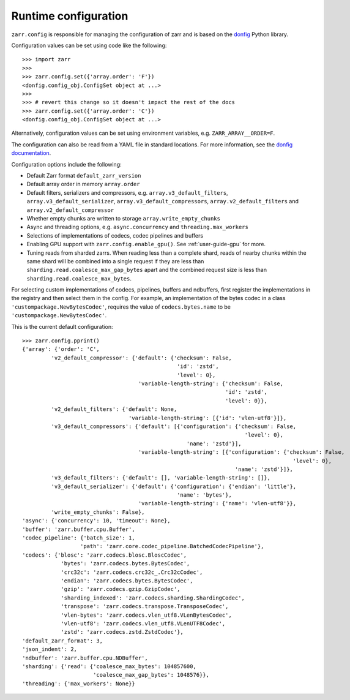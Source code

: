 .. _user-guide-config:

Runtime configuration
=====================

``zarr.config`` is responsible for managing the configuration of zarr and
is based on the `donfig <https://github.com/pytroll/donfig>`_ Python library.

Configuration values can be set using code like the following::

   >>> import zarr
   >>>
   >>> zarr.config.set({'array.order': 'F'})
   <donfig.config_obj.ConfigSet object at ...>
   >>>
   >>> # revert this change so it doesn't impact the rest of the docs
   >>> zarr.config.set({'array.order': 'C'})
   <donfig.config_obj.ConfigSet object at ...>

Alternatively, configuration values can be set using environment variables, e.g.
``ZARR_ARRAY__ORDER=F``.

The configuration can also be read from a YAML file in standard locations.
For more information, see the
`donfig documentation <https://donfig.readthedocs.io/en/latest/>`_.

Configuration options include the following:

- Default Zarr format ``default_zarr_version``
- Default array order in memory ``array.order``
- Default filters, serializers and compressors, e.g. ``array.v3_default_filters``, ``array.v3_default_serializer``, ``array.v3_default_compressors``, ``array.v2_default_filters`` and ``array.v2_default_compressor``
- Whether empty chunks are written to storage ``array.write_empty_chunks``
- Async and threading options, e.g. ``async.concurrency`` and ``threading.max_workers``
- Selections of implementations of codecs, codec pipelines and buffers
- Enabling GPU support with ``zarr.config.enable_gpu()``. See :ref:`user-guide-gpu` for more.
- Tuning reads from sharded zarrs. When reading less than a complete shard, reads of nearby chunks
  within the same shard will be combined into a single request if they are less than
  ``sharding.read.coalesce_max_gap_bytes`` apart and the combined request size is less than
  ``sharding.read.coalesce_max_bytes``.

For selecting custom implementations of codecs, pipelines, buffers and ndbuffers,
first register the implementations in the registry and then select them in the config.
For example, an implementation of the bytes codec in a class ``'custompackage.NewBytesCodec'``,
requires the value of ``codecs.bytes.name`` to be ``'custompackage.NewBytesCodec'``.

This is the current default configuration::

   >>> zarr.config.pprint()
   {'array': {'order': 'C',
            'v2_default_compressor': {'default': {'checksum': False,
                                                   'id': 'zstd',
                                                   'level': 0},
                                       'variable-length-string': {'checksum': False,
                                                                  'id': 'zstd',
                                                                  'level': 0}},
            'v2_default_filters': {'default': None,
                                    'variable-length-string': [{'id': 'vlen-utf8'}]},
            'v3_default_compressors': {'default': [{'configuration': {'checksum': False,
                                                                        'level': 0},
                                                      'name': 'zstd'}],
                                       'variable-length-string': [{'configuration': {'checksum': False,
                                                                                       'level': 0},
                                                                     'name': 'zstd'}]},
            'v3_default_filters': {'default': [], 'variable-length-string': []},
            'v3_default_serializer': {'default': {'configuration': {'endian': 'little'},
                                                   'name': 'bytes'},
                                       'variable-length-string': {'name': 'vlen-utf8'}},
            'write_empty_chunks': False},
   'async': {'concurrency': 10, 'timeout': None},
   'buffer': 'zarr.buffer.cpu.Buffer',
   'codec_pipeline': {'batch_size': 1,
                     'path': 'zarr.core.codec_pipeline.BatchedCodecPipeline'},
   'codecs': {'blosc': 'zarr.codecs.blosc.BloscCodec',
               'bytes': 'zarr.codecs.bytes.BytesCodec',
               'crc32c': 'zarr.codecs.crc32c_.Crc32cCodec',
               'endian': 'zarr.codecs.bytes.BytesCodec',
               'gzip': 'zarr.codecs.gzip.GzipCodec',
               'sharding_indexed': 'zarr.codecs.sharding.ShardingCodec',
               'transpose': 'zarr.codecs.transpose.TransposeCodec',
               'vlen-bytes': 'zarr.codecs.vlen_utf8.VLenBytesCodec',
               'vlen-utf8': 'zarr.codecs.vlen_utf8.VLenUTF8Codec',
               'zstd': 'zarr.codecs.zstd.ZstdCodec'},
   'default_zarr_format': 3,
   'json_indent': 2,
   'ndbuffer': 'zarr.buffer.cpu.NDBuffer',
   'sharding': {'read': {'coalesce_max_bytes': 104857600,
                         'coalesce_max_gap_bytes': 1048576}},
   'threading': {'max_workers': None}}